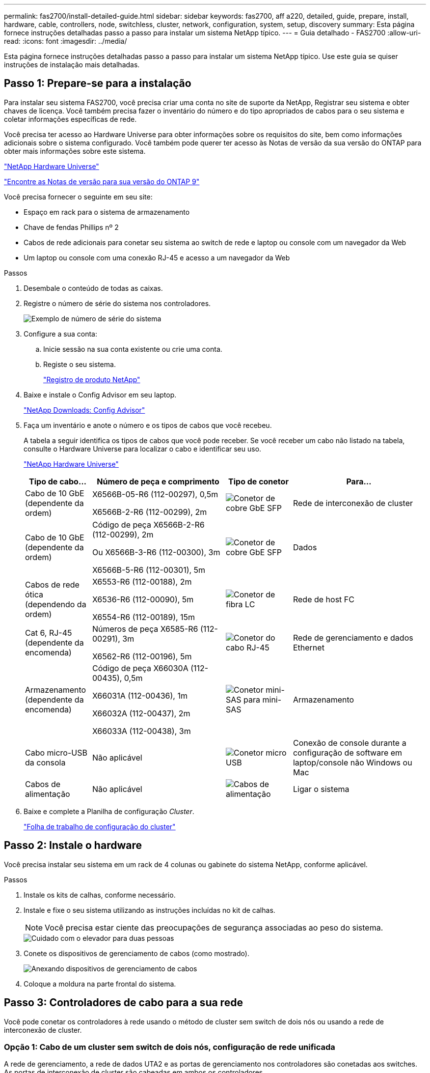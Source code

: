 ---
permalink: fas2700/install-detailed-guide.html 
sidebar: sidebar 
keywords: fas2700, aff a220, detailed, guide, prepare, install, hardware, cable, controllers, node, switchless, cluster, network, configuration, system, setup, discovery 
summary: Esta página fornece instruções detalhadas passo a passo para instalar um sistema NetApp típico. 
---
= Guia detalhado - FAS2700
:allow-uri-read: 
:icons: font
:imagesdir: ../media/


[role="lead"]
Esta página fornece instruções detalhadas passo a passo para instalar um sistema NetApp típico. Use este guia se quiser instruções de instalação mais detalhadas.



== Passo 1: Prepare-se para a instalação

Para instalar seu sistema FAS2700, você precisa criar uma conta no site de suporte da NetApp, Registrar seu sistema e obter chaves de licença. Você também precisa fazer o inventário do número e do tipo apropriados de cabos para o seu sistema e coletar informações específicas de rede.

Você precisa ter acesso ao Hardware Universe para obter informações sobre os requisitos do site, bem como informações adicionais sobre o sistema configurado. Você também pode querer ter acesso às Notas de versão da sua versão do ONTAP para obter mais informações sobre este sistema.

https://hwu.netapp.com["NetApp Hardware Universe"]

http://mysupport.netapp.com/documentation/productlibrary/index.html?productID=62286["Encontre as Notas de versão para sua versão do ONTAP 9"]

Você precisa fornecer o seguinte em seu site:

* Espaço em rack para o sistema de armazenamento
* Chave de fendas Phillips nº 2
* Cabos de rede adicionais para conetar seu sistema ao switch de rede e laptop ou console com um navegador da Web
* Um laptop ou console com uma conexão RJ-45 e acesso a um navegador da Web


.Passos
. Desembale o conteúdo de todas as caixas.
. Registre o número de série do sistema nos controladores.
+
image::../media/drw_ssn_label.png[Exemplo de número de série do sistema]

. Configure a sua conta:
+
.. Inicie sessão na sua conta existente ou crie uma conta.
.. Registe o seu sistema.
+
https://mysupport.netapp.com/eservice/registerSNoAction.do?moduleName=RegisterMyProduct["Registro de produto NetApp"]



. Baixe e instale o Config Advisor em seu laptop.
+
https://mysupport.netapp.com/site/tools/tool-eula/activeiq-configadvisor["NetApp Downloads: Config Advisor"]

. Faça um inventário e anote o número e os tipos de cabos que você recebeu.
+
A tabela a seguir identifica os tipos de cabos que você pode receber. Se você receber um cabo não listado na tabela, consulte o Hardware Universe para localizar o cabo e identificar seu uso.

+
https://hwu.netapp.com["NetApp Hardware Universe"]

+
[cols="1,2,1,2"]
|===
| Tipo de cabo... | Número de peça e comprimento | Tipo de conetor | Para... 


 a| 
Cabo de 10 GbE (dependente da ordem)
 a| 
X6566B-05-R6 (112-00297), 0,5m

X6566B-2-R6 (112-00299), 2m
 a| 
image:../media/oie_cable_sfp_gbe_copper.png["Conetor de cobre GbE SFP"]
 a| 
Rede de interconexão de cluster



 a| 
Cabo de 10 GbE (dependente da ordem)
 a| 
Código de peça X6566B-2-R6 (112-00299), 2m

Ou X6566B-3-R6 (112-00300), 3m

X6566B-5-R6 (112-00301), 5m
 a| 
image:../media/oie_cable_sfp_gbe_copper.png["Conetor de cobre GbE SFP"]
 a| 
Dados



 a| 
Cabos de rede ótica (dependendo da ordem)
 a| 
X6553-R6 (112-00188), 2m

X6536-R6 (112-00090), 5m

X6554-R6 (112-00189), 15m
 a| 
image:../media/oie_cable_fiber_lc_connector.png["Conetor de fibra LC"]
 a| 
Rede de host FC



 a| 
Cat 6, RJ-45 (dependente da encomenda)
 a| 
Números de peça X6585-R6 (112-00291), 3m

X6562-R6 (112-00196), 5m
 a| 
image:../media/oie_cable_rj45.png["Conetor do cabo RJ-45"]
 a| 
Rede de gerenciamento e dados Ethernet



 a| 
Armazenamento (dependente da encomenda)
 a| 
Código de peça X66030A (112-00435), 0,5m

X66031A (112-00436), 1m

X66032A (112-00437), 2m

X66033A (112-00438), 3m
 a| 
image:../media/oie_cable_mini_sas_hd_to_mini_sas_hd.png["Conetor mini-SAS para mini-SAS"]
 a| 
Armazenamento



 a| 
Cabo micro-USB da consola
 a| 
Não aplicável
 a| 
image:../media/oie_cable_micro_usb.png["Conetor micro USB"]
 a| 
Conexão de console durante a configuração de software em laptop/console não Windows ou Mac



 a| 
Cabos de alimentação
 a| 
Não aplicável
 a| 
image:../media/oie_cable_power.png["Cabos de alimentação"]
 a| 
Ligar o sistema

|===
. Baixe e complete a Planilha de configuração _Cluster_.
+
https://library.netapp.com/ecm/ecm_download_file/ECMLP2839002["Folha de trabalho de configuração do cluster"]





== Passo 2: Instale o hardware

Você precisa instalar seu sistema em um rack de 4 colunas ou gabinete do sistema NetApp, conforme aplicável.

.Passos
. Instale os kits de calhas, conforme necessário.
. Instale e fixe o seu sistema utilizando as instruções incluídas no kit de calhas.
+

NOTE: Você precisa estar ciente das preocupações de segurança associadas ao peso do sistema.

+
image::../media/drw_oie_fas2700_weight_caution.png[Cuidado com o elevador para duas pessoas]

. Conete os dispositivos de gerenciamento de cabos (como mostrado).
+
image::../media/drw_cable_management_arm_install.png[Anexando dispositivos de gerenciamento de cabos]

. Coloque a moldura na parte frontal do sistema.




== Passo 3: Controladores de cabo para a sua rede

Você pode conetar os controladores à rede usando o método de cluster sem switch de dois nós ou usando a rede de interconexão de cluster.



=== Opção 1: Cabo de um cluster sem switch de dois nós, configuração de rede unificada

A rede de gerenciamento, a rede de dados UTA2 e as portas de gerenciamento nos controladores são conetadas aos switches. As portas de interconexão de cluster são cabeadas em ambos os controladores.

Tem de ter contactado o administrador da rede para obter informações sobre a ligação do sistema aos comutadores.

Certifique-se de que verifica a seta da ilustração para a orientação adequada da presilha de puxar do conetor do cabo.

image::../media/oie_cable_pull_tab_down.png[Conetor de cabo com patilha de puxar na parte inferior]


NOTE: Ao inserir o conetor, você deve senti-lo clicar no lugar; se você não sentir que ele clique, remova-o, vire-o e tente novamente.

.Passos
. Você pode usar o gráfico ou as instruções passo a passo para concluir o cabeamento entre as controladoras e os switches:
+
image::../media/drw_2700_tnsc_unified_network_cabling_animated_gif.png[Cabeamento de cluster sem switch de dois nós em uma configuração de rede unificada]

+
[cols="1,3"]
|===
| Passo | Execute em cada controlador 


 a| 
image:../media/icon_square_1_green.png["Passo 1"]
 a| 
Faça o cabeamento das portas de interconexão de cluster entre si com o cabo de interconexão de cluster:

** e0a a e0a
** e0b a e0b image:../media/drw_c190_u_tnsc_clust_cbling.png["Cabeamento de interconexão de cluster"]




 a| 
image:../media/icon_square_2_orange.png["Passo 2"]
 a| 
Use um dos seguintes tipos de cabo para enviar as portas de dados UTA2 à rede host:

Um host FC

** 0c e 0d
** *OR* 0e e 0f A 10GbE
** e0c e e0d
** *or* e0e e e0f



NOTE: Você pode conetar um par de portas como CNA e um par de portas como FC, ou pode conetar ambos os pares de portas como CNA ou ambos os pares de portas como FC.

image:../media/drw_c190_u_fc_10gbe_cabling.png["Conexões de porta de dados"]



 a| 
image:../media/icon_square_3_purple.png["Passo 3"]
 a| 
Faça o cabeamento das e0M portas aos switches de rede de gerenciamento com os cabos RJ45:

image:../media/drw_c190_u_mgmt_cabling.png["Cabeamento de porta de gerenciamento"]



 a| 
image:../media/oie_legend_icon_attn_symbol.png["Símbolo de atenção"]
 a| 
NÃO conete os cabos de energia neste momento.

|===
. Para ligar o armazenamento por cabo, consulte <<Etapa 4: Controladores de cabos para compartimentos de unidades>>




=== Opção 2: Cable a switched cluster, configuração de rede unificada

A rede de gerenciamento, a rede de dados UTA2 e as portas de gerenciamento nos controladores são conetadas aos switches. As portas de interconexão de cluster são cabeadas para os switches de interconexão de cluster.

Tem de ter contactado o administrador da rede para obter informações sobre a ligação do sistema aos comutadores.

Certifique-se de que verifica a seta da ilustração para a orientação adequada da presilha de puxar do conetor do cabo.

image::../media/oie_cable_pull_tab_down.png[Conetor de cabo com patilha de puxar na parte inferior]


NOTE: Ao inserir o conetor, você deve senti-lo clicar no lugar; se você não sentir que ele clique, remova-o, vire-o e tente novamente.

.Passos
. Você pode usar o gráfico ou as instruções passo a passo para concluir o cabeamento entre as controladoras e os switches:
+
image::../media/drw_2700_switched_unified_network_cabling_animated_gif.png[Cabeamento de rede unificado de brilho comutado]

+
[cols="1,3"]
|===
| Passo | Execute em cada módulo do controlador 


 a| 
image:../media/icon_square_1_green.png["Passo 1"]
 a| 
Cabo e0a e e0b para os switches de interconexão de cluster com o cabo de interconexão de cluster:

image:../media/drw_c190_u_switched_clust_cbling.png["Cabeamento de interconexão Clusterinterconnect"]



 a| 
image:../media/icon_square_2_orange.png["Passo 2"]
 a| 
Use um dos seguintes tipos de cabo para enviar as portas de dados UTA2 à rede host:

Um host FC

** 0c e 0d
** ** ou** 0e e 0f


A 10GbE

** e0c e e0d
** ** ou** e0e e e0f



NOTE: Você pode conetar um par de portas como CNA e um par de portas como FC, ou pode conetar ambos os pares de portas como CNA ou ambos os pares de portas como FC.

image:../media/drw_c190_u_fc_10gbe_cabling.png["Conexões de porta de dados"]



 a| 
image:../media/icon_square_3_purple.png["Passo 3"]
 a| 
Faça o cabeamento das e0M portas aos switches de rede de gerenciamento com os cabos RJ45:

image:../media/drw_c190_u_mgmt_cabling.png["Cabeamento de porta de gerenciamento"]



 a| 
image:../media/oie_legend_icon_attn_symbol.png["Símbolo de atenção"]
 a| 
NÃO conete os cabos de energia neste momento.

|===
. Para ligar o armazenamento por cabo, consulte <<Etapa 4: Controladores de cabos para compartimentos de unidades>>




=== Opção 3: Cable um cluster sem switch de dois nós, configuração de rede Ethernet

A rede de gerenciamento, a rede de dados Ethernet e as portas de gerenciamento nos controladores são conetadas aos switches. As portas de interconexão de cluster são cabeadas em ambos os controladores.

Tem de ter contactado o administrador da rede para obter informações sobre a ligação do sistema aos comutadores.

Certifique-se de que verifica a seta da ilustração para a orientação adequada da presilha de puxar do conetor do cabo.

image::../media/oie_cable_pull_tab_down.png[Conetor de cabo com patilha de puxar na parte inferior]


NOTE: Ao inserir o conetor, você deve senti-lo clicar no lugar; se você não sentir que ele clique, remova-o, vire-o e tente novamente.

.Passos
. Você pode usar o gráfico ou as instruções passo a passo para concluir o cabeamento entre as controladoras e os switches:
+
image::../media/drw_2700_tnsc_ethernet_network_cabling_animated_gif.png[Cabeamento de rede sem switch de dois nós]

+
[cols="1,3"]
|===
| Passo | Execute em cada controlador 


 a| 
image:../media/icon_square_1_green.png["Passo 1"]
 a| 
Faça o cabeamento das portas de interconexão de cluster entre si com o cabo de interconexão de cluster:

** e0a a e0a
** e0b a e0b image:../media/drw_c190_e_tnsc_clust_cbling.png["Interconexões de cluster entre as portas na parte traseira dos controladores"]




 a| 
image:../media/icon_square_2_orange.png["Passo 2"]
 a| 
Use o cabo Cat 6 RJ45 para fazer o cabo das portas e0c a e0f para a rede host:

image:../media/drw_c190_e_rj45_cbling.png["Cabeamento de rede de host"]



 a| 
image:../media/icon_square_3_purple.png["Passo 3"]
 a| 
Faça o cabeamento das e0M portas aos switches de rede de gerenciamento com os cabos RJ45:

image:../media/drw_c190_e_mgmt_cbling.png["Cabeamento de porta de gerenciamento"]



 a| 
image:../media/oie_legend_icon_attn_symbol.png["Símbolo de atenção"]
 a| 
NÃO conete os cabos de energia neste momento.

|===
. Para ligar o armazenamento por cabo, consulte <<Etapa 4: Controladores de cabos para compartimentos de unidades>>




=== Opção 4: Cable a switched cluster, configuração de rede Ethernet

A rede de gerenciamento, a rede de dados Ethernet e as portas de gerenciamento nos controladores são conetadas aos switches. As portas de interconexão de cluster são cabeadas para os switches de interconexão de cluster.

Tem de ter contactado o administrador da rede para obter informações sobre a ligação do sistema aos comutadores.

Certifique-se de que verifica a seta da ilustração para a orientação adequada da presilha de puxar do conetor do cabo.

image::../media/oie_cable_pull_tab_down.png[Conetor de cabo com patilha de puxar na parte inferior]


NOTE: Ao inserir o conetor, você deve senti-lo clicar no lugar; se você não sentir que ele clique, remova-o, vire-o e tente novamente.

.Passos
. Você pode usar o gráfico ou as instruções passo a passo para concluir o cabeamento entre as controladoras e os switches:
+
image::../media/drw_2700_switched_ethernet_network_cabling_animated_gif.png[Cabeamento Ethernet comutado]

+
[cols="1,2"]
|===
| Passo | Execute em cada módulo do controlador 


 a| 
image:../media/icon_square_1_green.png["Passo 1"]
 a| 
Cabo e0a e e0b para os switches de interconexão de cluster com o cabo de interconexão de cluster:

image:../media/drw_c190_e_switched_clust_cbling.png["Cabeamento de interconexão de cluster"]



 a| 
image:../media/icon_square_2_orange.png["Passo 2"]
 a| 
Use o cabo Cat 6 RJ45 para fazer o cabo das portas e0c a e0f para a rede host:

image:../media/drw_c190_e_rj45_cbling.png["Cabeamento de rede de host"]



 a| 
image:../media/icon_square_3_purple.png["Passo 3"]
 a| 
Faça o cabeamento das e0M portas aos switches de rede de gerenciamento com os cabos RJ45:

image:../media/drw_c190_e_mgmt_cbling.png["Cabeamento de porta de gerenciamento"]



 a| 
image:../media/oie_legend_icon_attn_symbol.png["Símbolo de atenção"]
 a| 
NÃO conete os cabos de energia neste momento.

|===
. Para ligar o armazenamento por cabo, consulte <<Etapa 4: Controladores de cabos para compartimentos de unidades>>




== Etapa 4: Controladores de cabos para compartimentos de unidades

Você precisa vincular os controladores às gavetas usando as portas de storage integradas. A NetApp recomenda cabeamento MP-HA para sistemas com storage externo. Se você tiver uma unidade de fita SAS, poderá usar cabeamento de caminho único. Se você não tiver gavetas externas, o cabeamento MP-HA para unidades internas será opcional (não exibido) se os cabos SAS forem solicitados com o sistema.



=== Opção 1: Storage de cabos em um par de HA com compartimentos de unidade externos

É necessário fazer o cabeamento das conexões de gaveta a gaveta e, em seguida, fazer o cabeamento das duas controladoras às gavetas de unidades.

Certifique-se de que verifica a seta da ilustração para a orientação adequada da presilha de puxar do conetor do cabo.

image::../media/oie_cable_pull_tab_down.png[Conetor de cabo com patilha de puxar na parte inferior]

.Passos
. Faça o par de HA com compartimentos de unidade externos:
+

NOTE: O exemplo usa DS224C. O cabeamento é semelhante a outras gavetas de unidade compatíveis.

+
image::../media/drw_2700_ha_storage_cabling_animated_gif.png[Cabeamento de gaveta em um par de HA]

+
[cols="1,3"]
|===
| Passo | Execute em cada controlador 


 a| 
image:../media/icon_square_1_blue.png["Legenda número 1"]
 a| 
Faça o cabeamento das portas de prateleira a prateleira.

** A porta 3 da IOM a à porta 1 da IOM A na gaveta diretamente abaixo.
** Porta 3 na IOM B para a porta 1 na IOM B na gaveta diretamente abaixo.
+
image:../media/oie_cable_mini_sas_hd_to_mini_sas_hd.png["Conetor mini-SAS para mini-SAS"] Cabos HD mini-SAS HD para mini-SAS HD





 a| 
image:../media/icon_square_2_yellow.png["Passo 2"]
 a| 
Conecte cada nó à IOM A na stack.

** Controladora 1 porta 0b a IOM A porta 3 na última gaveta de unidades na stack.
** Controlador 2 porta 0a para IOM A porta 1 na primeira gaveta de unidades na stack.
+
image:../media/oie_cable_mini_sas_hd_to_mini_sas_hd.png["Conetor mini-SAS para mini-SAS"] Cabos HD mini-SAS HD para mini-SAS HD





 a| 
image:../media/icon_square_3_tourquoise.png["Passo 3"]
 a| 
Conectar cada nó à IOM B na stack

** Controladora 1 porta 0a a porta IOM B 1 na primeira gaveta de unidades na stack.
** Controladora 2 porta 0b a porta IOM B 3 na última gaveta de unidades na stack. image:../media/oie_cable_mini_sas_hd_to_mini_sas_hd.png["Conetor mini-SAS para mini-SAS"] Cabos HD mini-SAS HD para mini-SAS HD


|===
+
Se você tiver mais de uma pilha de gaveta de unidades, consulte o _Installation and Cabling Guide_ para o tipo de compartimento de unidades.

. Para concluir a configuração do sistema, consulte <<Passo 5: Conclua a configuração e configuração do sistema>>




== Passo 5: Conclua a configuração e configuração do sistema

Você pode concluir a configuração e configuração do sistema usando a descoberta de cluster com apenas uma conexão com o switch e laptop, ou conetando-se diretamente a um controlador no sistema e, em seguida, conetando-se ao switch de gerenciamento.



=== Opção 1: Conclua a configuração do sistema se a deteção de rede estiver ativada

Se tiver a deteção de rede ativada no seu computador portátil, pode concluir a configuração e configuração do sistema utilizando a deteção automática de cluster.

.Passos
. Use a animação a seguir para definir uma ou mais IDs de gaveta de unidade
+
.Animação - Definir IDs do compartimento da unidade
video::c600f366-4d30-481a-89d9-ab1b0066589b[panopto]
. Conete os cabos de alimentação às fontes de alimentação do controlador e, em seguida, conete-os a fontes de alimentação em diferentes circuitos.
. Ligue os interruptores de energia para ambos os nós.
+
image::../media/drw_turn_on_power_switches_to_psus.png[Ligar a alimentação]

+

NOTE: A inicialização inicial pode levar até oito minutos.

. Certifique-se de que o seu computador portátil tem a deteção de rede ativada.
+
Consulte a ajuda online do seu computador portátil para obter mais informações.

. Use a animação a seguir para conetar seu laptop ao switch de gerenciamento.
+
.Animação - Conete seu laptop ao interrutor de gerenciamento
video::d61f983e-f911-4b76-8b3a-ab1b0066909b[panopto]
. Selecione um ícone ONTAP listado para descobrir:
+
image::../media/drw_autodiscovery_controler_select.png[Selecione um ícone ONTAP]

+
.. Abra o Explorador de ficheiros.
.. Clique em rede no painel esquerdo.
.. Clique com o botão direito do rato e selecione Atualizar.
.. Clique duas vezes no ícone ONTAP e aceite quaisquer certificados exibidos na tela.
+

NOTE: XXXXX é o número de série do sistema para o nó de destino.

+
O System Manager é aberto.



. Use a configuração guiada pelo Gerenciador de sistema para configurar o sistema usando os dados coletados no _Guia de configuração do NetApp ONTAP_.
+
https://library.netapp.com/ecm/ecm_download_file/ECMLP2862613["Guia de configuração do ONTAP"]

. Verifique a integridade do sistema executando o Config Advisor.
. Depois de concluir a configuração inicial, vá para para https://docs.netapp.com/us-en/ontap/index.html["Documentação do ONTAP 9"^] para obter informações sobre como configurar recursos adicionais no ONTAP.




=== Opção 2: Concluir a configuração e a configuração do sistema se a deteção de rede não estiver ativada

Se a deteção de rede não estiver ativada no seu computador portátil, tem de concluir a configuração e a configuração utilizando esta tarefa.

.Passos
. Faça o cabo e configure o seu laptop ou console:
+
.. Defina a porta de console no laptop ou console para 115.200 baud com N-8-1.
+

NOTE: Consulte a ajuda on-line do seu laptop ou console para saber como configurar a porta do console.

.. Conete o cabo do console ao laptop ou console e conete a porta do console no controle usando o cabo do console fornecido com o sistema.
+
image::../media/drw_console_connect_fas2700_affa200.png[Conexão à porta do console]

.. Conete o laptop ou o console ao switch na sub-rede de gerenciamento.
+
image::../media/drw_client_to_mgmt_subnet_fas2700_affa220.png[Ligar à sub-rede de gestão]

.. Atribua um endereço TCP/IP ao laptop ou console, usando um que esteja na sub-rede de gerenciamento.


. Use a animação a seguir para definir uma ou mais IDs de gaveta de unidade:
+
.Animação - Definir IDs do compartimento da unidade
video::c600f366-4d30-481a-89d9-ab1b0066589b[panopto]
. Conete os cabos de alimentação às fontes de alimentação do controlador e, em seguida, conete-os a fontes de alimentação em diferentes circuitos.
. Ligue os interruptores de energia para ambos os nós.
+
image::../media/drw_turn_on_power_switches_to_psus.png[Ligar a alimentação]

+

NOTE: A inicialização inicial pode levar até oito minutos.

. Atribua um endereço IP de gerenciamento de nó inicial a um dos nós.
+
[cols="1-3"]
|===
| Se a rede de gestão tiver DHCP... | Então... 


 a| 
Configurado
 a| 
Registre o endereço IP atribuído aos novos controladores.



 a| 
Não configurado
 a| 
.. Abra uma sessão de console usando PuTTY, um servidor de terminal ou o equivalente para o seu ambiente.
+

NOTE: Verifique a ajuda on-line do seu laptop ou console se você não sabe como configurar o PuTTY.

.. Insira o endereço IP de gerenciamento quando solicitado pelo script.


|===
. Usando o System Manager em seu laptop ou console, configure seu cluster:
+
.. Aponte seu navegador para o endereço IP de gerenciamento de nó.
+

NOTE: O formato para o endereço é https://x.x.x.x.+

.. Configure o sistema usando os dados coletados no _NetApp ONTAP Configuration Guide_.
+
https://library.netapp.com/ecm/ecm_download_file/ECMLP2862613["Guia de configuração do ONTAP"]



. Verifique a integridade do sistema executando o Config Advisor.
. Depois de concluir a configuração inicial, vá para para https://docs.netapp.com/us-en/ontap/index.html["Documentação do ONTAP 9"^] para obter informações sobre como configurar recursos adicionais no ONTAP.

